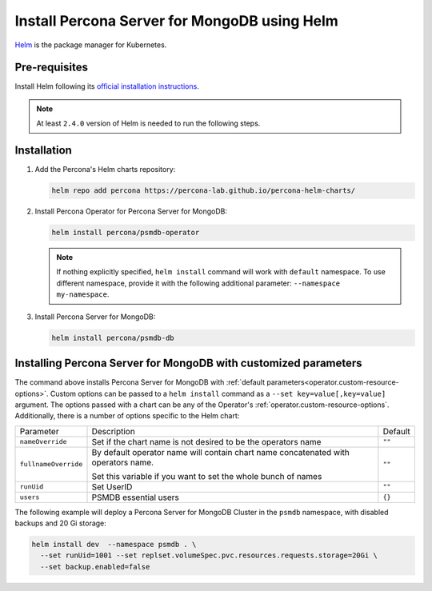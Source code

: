 .. _install-helm:

Install Percona Server for MongoDB using Helm
==============================================

`Helm <https://github.com/helm/helm>`_ is the package manager for Kubernetes.

Pre-requisites
--------------

Install Helm following its `official installation instructions <https://docs.helm.sh/using_helm/#installing-helm>`_.

.. note:: At least ``2.4.0`` version of Helm is needed to run the following steps.


Installation
-------------

#. Add the Percona's Helm charts repository:

   .. code:: bash

      helm repo add percona https://percona-lab.github.io/percona-helm-charts/

#. Install Percona Operator for Percona Server for MongoDB:

   .. code:: bash

      helm install percona/psmdb-operator
  
   .. note:: If nothing explicitly specified, ``helm install`` command will work
      with ``default`` namespace. To use different namespace, provide it with
      the following additional parameter: ``--namespace my-namespace``.

#. Install Percona Server for MongoDB:

   .. code:: bash

      helm install percona/psmdb-db

Installing Percona Server for MongoDB with customized parameters
----------------------------------------------------------------

The command above installs Percona Server for MongoDB with :ref:`default parameters<operator.custom-resource-options>`.
Custom options can be passed to a ``helm install`` command as a
``--set key=value[,key=value]`` argument. The options passed with a chart can be
any of the Operator's :ref:`operator.custom-resource-options`.
Additionally, there is a number of options specific to the Helm chart:

+--------------------+------------------------------------------------+--------+
| Parameter          | Description                                    | Default|
+--------------------+------------------------------------------------+--------+
| ``nameOverride``   | Set if the chart name is not desired to be the | ``""`` |
|                    | operators name                                 |        |
+--------------------+------------------------------------------------+--------+
|``fullnameOverride``| By default operator name will contain chart    |        |
|                    | name concatenated with operators name.         |        |
|                    |                                                | ``""`` |
|                    | Set this variable if you want to set the       |        |
|                    | whole bunch of names                           |        |
+--------------------+------------------------------------------------+--------+
| ``runUid``         | Set UserID                                     | ``""`` |
+--------------------+------------------------------------------------+--------+
| ``users``          | PSMDB essential users                          | ``{}`` |
+--------------------+------------------------------------------------+--------+


The following example will deploy a Percona Server for MongoDB Cluster in the
``psmdb`` namespace, with disabled backups and 20 Gi storage:

.. code:: bash

   helm install dev  --namespace psmdb . \
     --set runUid=1001 --set replset.volumeSpec.pvc.resources.requests.storage=20Gi \
     --set backup.enabled=false